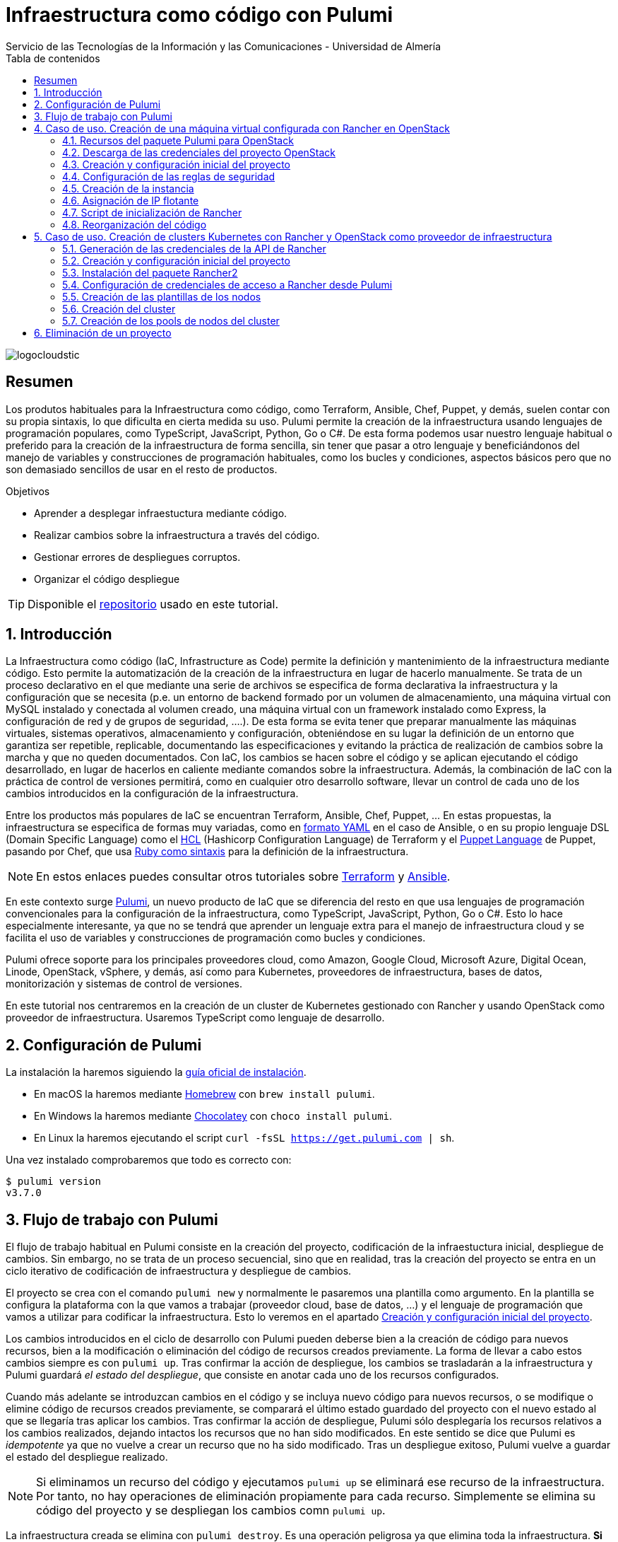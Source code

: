 ////
NO CAMBIAR!!
Codificación, idioma, tabla de contenidos, tipo de documento
////
:encoding: utf-8
:lang: es
:toc: right
:toc-title: Tabla de contenidos
:doctype: book
:imagesdir: ./images
:linkattrs:

////
Nombre y título del trabajo
////
# Infraestructura como código con Pulumi
Servicio de las Tecnologías de la Información y las Comunicaciones - Universidad de Almería

image::logocloudstic.png[]

// NO CAMBIAR!! (Entrar en modo no numerado de apartados)
:numbered!: 


[abstract]
== Resumen
////
COLOCA A CONTINUACION EL RESUMEN
////
Los produtos habituales para la Infraestructura como código, como Terraform, Ansible, Chef, Puppet, y demás, suelen contar con su propia sintaxis, lo que dificulta en cierta medida su uso. Pulumi permite la creación de la infraestructura usando lenguajes de programación populares, como TypeScript, JavaScript, Python, Go o C#. De esta forma podemos usar nuestro lenguaje habitual o preferido para la creación de la infraestructura de forma sencilla, sin tener que pasar a otro lenguaje y beneficiándonos del manejo de variables y construcciones de programación habituales, como los bucles y condiciones, aspectos básicos pero que no son demasiado sencillos de usar en el resto de productos.

////
COLOCA A CONTINUACION LOS OBJETIVOS
////
.Objetivos
* Aprender a desplegar infraestuctura mediante código.
* Realizar cambios sobre la infraestructura a través del código.
* Gestionar errores de despliegues corruptos.
* Organizar el código despliegue

[TIP]
====
[line-through]##Disponible el https://github.como/ualmtorres[repositorio] usado en este tutorial##.
====

// Entrar en modo numerado de apartados
:numbered:

## Introducción

La Infraestructura como código (IaC, Infrastructure as Code) permite la definición y mantenimiento de la infraestructura mediante código. Esto permite la automatización de la creación de la infraestructura en lugar de hacerlo manualmente. Se trata de un proceso declarativo en el que mediante una serie de archivos se especifica de forma declarativa la infraestructura y la configuración que se necesita (p.e. un entorno de backend formado por un volumen de almacenamiento, una máquina virtual con MySQL instalado y conectada al volumen creado, una máquina virtual con un framework instalado como Express, la configuración de red y de grupos de seguridad, ....). De esta forma se evita tener que preparar manualmente las máquinas virtuales, sistemas operativos, almacenamiento y configuración, obteniéndose en su lugar la definición de un entorno que garantiza ser repetible, replicable, documentando las especificaciones y evitando la práctica de realización de cambios sobre la marcha y que no queden documentados. Con IaC, los cambios se hacen sobre el código y se aplican ejecutando el código desarrollado, en lugar de hacerlos en caliente mediante comandos sobre la infraestructura. Además, la combinación de IaC con la práctica de control de versiones permitirá, como en cualquier otro desarrollo software, llevar un control de cada uno de los cambios introducidos en la configuración de la infraestructura. 

Entre los productos más populares de IaC se encuentran Terraform, Ansible, Chef, Puppet, ... En estas propuestas, la infraestructura se especifica de formas muy variadas, como en https://ualmtorres.github.io/CursoAnsible/tutorial/#trueinstalaci-n-de-paquetes[formato YAML] en el caso de Ansible, o en su propio lenguaje DSL (Domain Specific Language) como el https://github.com/ualmtorres/terraform-examples/blob/master/GCP/05-instancia-aprovisionada/main.tf[HCL] (Hashicorp Configuration Language) de Terraform y el https://puppet.com/docs/puppet/7/lang_visual_index.html#lang_examples_resource-resource-declaration[Puppet Language] de Puppet, pasando por Chef, que usa https://www.tutorialspoint.com/chef/chef_testing_cookbooks.htm[Ruby como sintaxis] para la definición de la infraestructura. 

[NOTE]
====
En estos enlaces puedes consultar otros tutoriales sobre https://ualmtorres.github.io/SeminarioTerraform/[Terraform] y https://ualmtorres.github.io/CursoAnsible/tutorial/[Ansible].
====

En este contexto surge https://www.pulumi.com/[Pulumi], un nuevo producto de IaC que se diferencia del resto en que usa lenguajes de programación convencionales para la configuración de la infraestructura, como TypeScript, JavaScript, Python, Go o C#. Esto lo hace especialmente interesante, ya que no se tendrá que aprender un lenguaje extra para el manejo de infraestructura cloud y se facilita el uso de variables y construcciones de programación como bucles y condiciones.

Pulumi ofrece soporte para los principales proveedores cloud, como Amazon, Google Cloud, Microsoft Azure, Digital Ocean, Linode, OpenStack, vSphere, y demás, así como para Kubernetes, proveedores de infraestructura, bases de datos, monitorización y sistemas de control de versiones.

En este tutorial nos centraremos en la creación de un cluster de Kubernetes gestionado con Rancher y usando OpenStack como proveedor de infraestructura. Usaremos TypeScript como lenguaje de desarrollo.


## Configuración de Pulumi

La instalación la haremos siguiendo la https://www.pulumi.com/docs/get-started/install/[guía oficial de instalación]. 

* En macOS la haremos mediante https://brew.sh/[Homebrew] con `brew install pulumi`.
* En Windows la haremos mediante https://chocolatey.org/[Chocolatey] con `choco install pulumi`.
* En Linux la haremos ejecutando el script `curl -fsSL https://get.pulumi.com | sh`.

Una vez instalado comprobaremos que todo es correcto con:

[source, bash]
----
$ pulumi version
v3.7.0
----

## Flujo de trabajo con Pulumi

El flujo de trabajo habitual en Pulumi consiste en la creación del proyecto, codificación de la infraestuctura inicial, despliegue de cambios. Sin embargo, no se trata de un proceso secuencial, sino que en realidad, tras la creación del proyecto se entra en un ciclo iterativo de codificación de infraestructura y despliegue de cambios.

El proyecto se crea con el comando `pulumi new` y normalmente le pasaremos una plantilla como argumento. En la plantilla se configura la plataforma con la que vamos a trabajar (proveedor cloud, base de datos, ...) y el lenguaje de programación que vamos a utilizar para codificar la infraestructura. Esto lo veremos en el apartado <<Creación y configuración inicial del proyecto>>.

Los cambios introducidos en el ciclo de desarrollo con Pulumi pueden deberse bien a la creación de código para nuevos recursos, bien a la modificación o eliminación del código de recursos creados previamente. La forma de llevar a cabo estos cambios siempre es con `pulumi up`. Tras confirmar la acción de despliegue, los cambios se trasladarán a la infraestructura y Pulumi guardará _el estado del despliegue_, que consiste en anotar cada uno de los recursos configurados.

Cuando más adelante se introduzcan cambios en el código y se incluya nuevo código para nuevos recursos, o se modifique o elimine código de recursos creados previamente, se comparará el último estado guardado del proyecto con el nuevo estado al que se llegaría tras aplicar los cambios. Tras confirmar la acción de despliegue, Pulumi sólo desplegaría los recursos relativos a los cambios realizados, dejando intactos los recursos que no han sido modificados. En este sentido se dice que Pulumi es _idempotente_ ya que no vuelve a crear un recurso que no ha sido modificado. Tras un despliegue exitoso, Pulumi vuelve a guardar el estado del despliegue realizado.

[NOTE]
====
Si eliminamos un recurso del código y ejecutamos `pulumi up` se eliminará ese recurso de la infraestructura. Por tanto, no hay operaciones de eliminación propiamente para cada recurso. Simplemente se elimina su código del proyecto y se despliegan los cambios comn `pulumi up`.
====

La infraestructura creada se elimina con `pulumi destroy`. Es una operación peligrosa ya que elimina toda la infraestructura. **Si hay datos o configuraciones almacenadas en el despliegue se corre el riesgo de pérdida de datos.**

## Caso de uso. Creación de una máquina virtual configurada con Rancher en OpenStack

El caso de uso que estudiaremos parte de un proyecto OpenStack creado previamente. En dicho proyecto se configurarán mediante Pulumi los grupos de seguridad, se creará una instancia que se aprovisionará durante su inicio con Rancher y se finalizará asignándole una dirección IP flotante.

### Recursos del paquete Pulumi para OpenStack

De acuerdo con la https://www.pulumi.com/docs/reference/pkg/openstack/[documentación del paquete Pulumi para OpenStack], existen gran cantidad de módulos para la gestión de recursos OpenStack con Pulumi, entre los que destacan almacenamiento de bloques para Cinder, instancias de cómputo para Nova, identidades para Keystone, imágenes para Glance, redes para Neutron y shares para Manila.

### Descarga de las credenciales del proyecto OpenStack

Desde la interfaz gráfica Horizon de OpenStack seguiremos estos casos para la descarga de credenciales del usuario en el proyecto OpenStack a utilizar.

* Seleccionar el proyecto en OpenStack en el desplegable de proyectos del usuario.
* En el desplegable del menú del usuario seleccionar `OpenStack RC File`.
* Cargar las credenciales descargadas con `source <credentials-filename>`. Introducir la contraseña solicitada de acceso a OpenStack.

[TIP]
====
Para usuarios de Windows se recomienda tener instalado https://ubuntu.com/wsl[WSL]. 
====

### Creación y configuración inicial del proyecto

Desde dentro de un directorio vacío creado para el proyecto crearemos el proyecto Pulumi con el comando `pulumi new`. Si no indicamos nada más, habrá que seleccionar el tipo de proyecto eligiendo tanto la plataforma como el lenguaje. A esta combinación de tipo de proyecto (AWS, Azure, Google Cloud, Kubernetes, Linode, OpenStack) y lenguaje (Go, JavaScript, TypeScript, Python, C#) se le conoce como plantilla. Una forma más rápida es pasar el parámetro de configuración de la plantilla directamente al crear el proyecto

[source,bash]
----
$ pulumi new openstack-typescript <1>
----
<1> Nuevo proyecto usando la plantilla con OpenStack como provider y TypeScript como lenguaje.

A continuación:

* Aceptaremos el nombre del proyecto, cuyo valor predeterminado es el del directorio en el que se encuentra.
* Completaremos la descripción con `Configuración de MV OpenStack`.
* Aceptaremos el nombre del stack (`dev`).

[NOTE]
====
Un stack es un concepto similar al de entorno de despliegue de aplicaciones. Podremos tener stacks diferentes para desarrollo, staging y producción.
====

Una vez aceptadas las opciones de creación del proyecto se instalarán las dependencias del proyecto y unos instantes después el proyecto estará listo para ejecutarse. 

Como resultado tendremos un proyecto con la estructura siguiente:

[source,]
----
├── .gitignore
├── index.ts <1>
├── package.json <2>
├── Pulumi.yaml <3>
└── tsconfig.json
----
<1> Archivo con los recursos a desplegar. Incopora un ejemplo 
<2> Archivo de dependencias. La dependencia de OpenStack aparece como instalada al haber creado el proyecto con la plantilla `openstack-typescript`
<3> Configuración del nombre y descripción del proyecto y runtime de ejecución

.Una instancia como ejemplo de recurso de OpenStack
****
Tras crear el proyecto con la plantilla de OpenStack, Pulumi incluye un ejemplo de recurso en el archivo `index.ts`. Se trata de la creación de una instancia OpenStack.

[source, ts]
----
...
import * as os from "@pulumi/openstack"; <1>

const instance = new os.compute.Instance("test", { <2>
	flavorName: "s1-2",
	imageName: "Ubuntu 16.04",
});
...
----
<1> Importación del paquete de recursos de OpenStack
<2> Creación de una instancia

Para la creación de la instancia:

* Se usa `os` como alias dado al paquete OpenStack.
* Se usa el módulo `compute` y el recurso `Instance`. 
* Se asigna un nombre para la instancia (`test` en este caso)
* Se usa un objeto JSON para especificar los  https://www.pulumi.com/docs/reference/pkg/openstack/compute/instance/[ parámetros de configuración] de la instancia. 
****

### Configuración de las reglas de seguridad

Las reglas de seguridad configuran el cortafuegos del proyecto de OpenStack. Para el ejemplo que nos ocupa, Rancher necesita inicialmente que estén abiertos los puertos TCP 80 y 443 para el tráfico HTTP (HTTP y HTTPS). Para implementarlo podemos incluir estas dos reglas de seguridad en el grupo `default` del proyecto o crear un grupo de seguridad específico para estas dos reglas. Posteriormente, al configurar la instancia se le aplicaría el grupo de seguridad `default` o el grupo específico creado para las reglas HTTP. En este ejemplo optamos por crear un grupo de seguridad específico.

[IMPORTANT]
====
Crear grupos de seguridad específicos para grupos de reglas de reglas de seguriddad es más laborioso que ir incluyendo las reglas en el grupo `default`. Sin embargo, el tener todas las reglas en el grupo de seguridad `default` provoca que haya instancias que tengan abiertos puertos de forma innecesaria, lo que puede derivar en un problema de seguridad. 
====

#### Creación de un grupo de seguridad

Los grupos de seguridad se crean con el recurso `SecGroup` del módulo `networking`. Basta con indicar un nombre para el grupo de seguridad y un JSON para las opciones. En nuestro caso incluiremos la descripción del grupo de seguridad.

[source,ts]
----
const webSecGroup = new os.networking.SecGroup("web", {
	description: "Web security group"
})
----

Esto define un grupo de seguridad asignado a una constante `webSecGroup`. Asignar el recurso creado a una constante o una variable permite manipularlo posteriormente. En nuestro caso se añadirán reglas de seguridad.

#### Añadir reglas de seguridad

Las reglas de seguridad se añaden a los grupos de seguridad creando un recurso `SecGroupRule` del módulo `networking`. Se trata de indicar un nombre para la reglas de seguridad y un JSON para las opciones. En nuestro caso incluiremos una descripción, dirección, si es IPv4 o IPv6, el puerto abierto (definido como un rango), el protocolo, las direcciones IP remotas a las que se les da acceso y el grupo de seguridad al que se asigna la regla creada

[source,ts]
----
const web80 = new os.networking.SecGroupRule("web80", {
	description: "HTTP",
    direction: "ingress",
    ethertype: "IPv4",
    portRangeMax: 80,
    portRangeMin: 80,
    protocol: "tcp",
    remoteIpPrefix: '0.0.0.0/0',
    securityGroupId: webSecGroup.id, <1>
});

const web443 = new os.networking.SecGroupRule("web443", {
	description: "HTTPS",
    direction: "ingress",
    ethertype: "IPv4",
    portRangeMax: 443,
    portRangeMin: 443,
    protocol: "tcp",
    remoteIpPrefix: '0.0.0.0/0',
    securityGroupId: webSecGroup.id, <2>
});
----
<1> Asignación de la regla a un grupo de seguridad.
<2> Asignación de la regla a un grupo de seguridad.

#### Despliegue de la configuración de seguridad

La configuración de seguridad completa para un entorno con Rancher y Kubernetes residiendo en el mismo proyecto OpenStack incluye una gran variedad de grupos y reglas de seguridad. La documentación oficial de Rancher especifica la https://rancher.com/docs/rancher/v2.x/en/installation/requirements/ports/#ports-for-rancher-launched-kubernetes-clusters-using-node-pools[lista de puertos a abrir] para cada componente. 

Hacer una definición exhaustiva de todos los grupos y reglas de seguridad de un proyecto para producción está fuera del ámbito de este tutorial. Por tanto, aquí nos limitaremos a incluir otro grupo de seguridad a modo de ejemplo para ver cómo configurar varios grupos de seguridad. Tomaremos como ejemplo la configuración de seguridad de los puertos 2379 y 2380 de la base de datos `etcd` que usa Kubernetes para el almacenamiento de la configuración.

Finalmente, la configuración inicial de seguridad quedaría definida así en el archivo `index.ts`.

[source,ts]
----
import * as os from "@pulumi/openstack";

const cidr = '192.168.129.0/24' <1>

// Create security group <2>
const etcdSecGroup = new os.networking.SecGroup("etcd", {
	description: "Kubernetes security group"
})

// Create security rule and assing to a security group <3>
const etcd2379 = new os.networking.SecGroupRule("etcd2379", {
	description: "etcd",
    direction: "ingress",
    ethertype: "IPv4",
    portRangeMax: 2379,
    portRangeMin: 2379,
    protocol: "tcp",
    remoteIpPrefix: cidr, <4>
    securityGroupId: etcdSecGroup.id, <5>
});

// Create security rule and assing to a security group
const etcd2380 = new os.networking.SecGroupRule("etcd2380", {
	description: "etcd",
    direction: "ingress",
    ethertype: "IPv4",
    portRangeMax: 2380,
    portRangeMin: 2380,
    protocol: "tcp",
    remoteIpPrefix: cidr,
    securityGroupId: etcdSecGroup.id,
});

// Create web security group
const webSecGroup = new os.networking.SecGroup("web", {
	description: "Web security group"
})

// Create security rule and assing to a security group
const web80 = new os.networking.SecGroupRule("web80", {
	description: "HTTP",
    direction: "ingress",
    ethertype: "IPv4",
    portRangeMax: 80,
    portRangeMin: 80,
    protocol: "tcp",
    remoteIpPrefix: '0.0.0.0/0',
    securityGroupId: webSecGroup.id,
});

// Create security rule and assing to a security group
const web443 = new os.networking.SecGroupRule("web443", {
	description: "HTTPS",
    direction: "ingress",
    ethertype: "IPv4",
    portRangeMax: 443,
    portRangeMin: 443,
    protocol: "tcp",
    remoteIpPrefix: '0.0.0.0/0',
    securityGroupId: webSecGroup.id,
});

----
<1> CIDR para permitir el acceso remoto a instancias a las que se apliquen reglas de seguridad para ese CIDR
<2> Creación de un grupo de seguridad
<3> Creación de una regla para un grupo de seguridad
<4> Aplicación del CIDR a la regla de seguridad
<5> Asignación de la regla de seguridad a un grupo de seguridad

Los cambios se desplegarían con `pulumi up` y seleccionando la opción `yes`. La opción `details` muestra los detalles de cada uno de los recursos a crear, modificar o eliminar en la infraestructura.

[NOTE]
====
Si al realizar el despliegue nos aparece el error `One of 'auth_url' or 'cloud' must be specified` se debe a que no se han cargado las credenciales de OpenStack. Consultar el apartado <<Descarga de las credenciales del proyecto OpenStack>>.
====

La figura siguiente muestra el efecto del despliegue con los dos grupos de seguridad creados.

image::grupos-de-seguridad.png[]

La figura siguiente ilustra las reglas de seguridad del grupo `web`. Para ese grupo se permite el acceso a estos puertos desde cualquier dirección de Internet.

image::reglas-de-seguridad-web.png[]

### Creación de la instancia

Tras definir los grupos de seguridad aplicables a la instancia continuamos ahora con la creación de un recurso de instancia en OpenStack, lo que nos permitirá tener una máquina virtual desplegada con código mediante Pulumi.

Las instancias de OpenStack en Pulumi se crean con el recurso `Instance` del módulo `compute`. Basta con indicar un nombre para la instancia y un JSON para las opciones. En nuestro caso incluiremos la zona de disponibilidad, el nombre de la imagen tal y como está definida en OpenStack, el nombre del _flavour_ o sabor a utilizar para crear la instancia, las redes a las que se conectará la instancia, el nombre del par de claves a inyectar en la instancia y los grupos de seguridad que controlan el acceso a la instancia. Además, incluiremos un script de inicialización de la instancia en su creación (lo que se conoce como _user data_ en otros sistemas). En la sección <<Script de inicialización de Rancher>> se aportan los detalles de este script. Este script instalará Docker en la máquina virtual y ejecutará Rancher con Docker.

El fragmento siguiente ilustra el código para la creación de una instancia en el archivo `index.ts`

[source,ts]
----
import * as os from "@pulumi/openstack";

const fs = require('fs') <1>
...
// Create an OpenStack resource (Compute Instance)
const rancherInstance = new os.compute.Instance("rancher-sistemas-prod", {
	availabilityZone: "stic-prod",
	imageName: "Ubuntu 18.04 LTS",
	flavorName: "large",
	networks: [
		{
            name: "Sistemas-prod-net",
        }
	],
	keyPair: "os-sistemas",
	userData: fs.readFileSync('./rancher-setup.sh', 'utf8'), <2>
	securityGroups: [etcdSecGroup.name, webSecGroup.name] <3>
});
...
----
<1> Paquete TypeScript para la interacción con archivos.
<2> Carga del archivo que contiene el script de inicialización. **Importante usar utf8**.
<3> Lista de grupos de seguridad a aplicar a la instancia.

Los cambios se desplegarían con `pulumi up` y seleccionando la opción `yes`. La opción `details` muestra los detalles de cada uno de los recursos a crear, modificar o eliminar en la infraestructura.

La figura siguiente muestra el efecto del despliegue con la instancia creada.

image::instancia-creada.png[]

### Asignación de IP flotante

Para poder acceder a la instancia desde el exterior le asignaremos una dirección IP flotante. En nuestro caso ya tenemos la dirección IP flotante adjudicada al proyecto y está registrada en un DNS para poder realizar una instalación de Rancher con nombre DNS. Por tanto, no será necesario crear la dirección IP flotante en el proyecto, sino que pasaremos directamente al paso de asignar dicha dirección IP flotante a la instancia. No obstante, también veremos cómo sería el script si hubiese que crear la dirección IP flotante.

Las direcciones IP flotantes de OpenStack en Pulumi se asignan con el recurso `FloatingIpAssociate` del módulo `compute`. Basta con indicar un nombre para la asociación de la IP y un JSON para las opciones. En nuestro caso incluiremos la dirección IP flotante y el identificador de la instancia de Rancher.

El fragmento siguiente ilustra el código para la creación de una instancia en el archivo `index.ts`

[source,ts]
----
...
const floatingIP = '192.168.129.1' <1>
...
// Associate a floating IP to the instance
const fipFloatingIpAssociate = new os.compute.FloatingIpAssociate("fip", {
    floatingIp: floatingIP, <2>
    instanceId: rancherInstance.id, <3>
});
...
----
<1> Dirección IP flotante a utilizar disponible previamente en el proyecto OpenStack
<2> String con la dirección IP flotante
<3> Identificador de la instancia

Los cambios se desplegarían con `pulumi up` y seleccionando la opción `yes`. La opción `details` muestra los detalles de cada uno de los recursos a crear, modificar o eliminar en la infraestructura.

La figura siguiente muestra el efecto del despliegue con la dirección IP flotante asignada a la instancia.

image::ip-flotante-asignada.png[]

La figura siguiente ilustra los detalles de la instancia con la dirección IP flotante asignada y los grupos de seguridad configurados.

image::instancia-configurada.png[]

.Creación de una dirección IP flotante
****
Si el proyecto no tiene reservada previamente la dirección IP flotante que vamos a usar, necesitamos crear una nueva.

Las direcciones IP flotantes de OpenStack en Pulumi se crean con el recurso `FloatingIp` del módulo `networking`. Basta con indicar un nombre para la dirección IP flotante y un JSON para las opciones. En nuestro caso incluiremos el nombre del pool de direcciones IP flotantes de OpenStack (en nuestro caso es `ual-net`).

[source,ts]
----
...
const rancherFloatingIp = new openstack.networking.FloatingIp("rancherFloatingIP", {
    pool: "ual-net",
});
...
----

A continuación asignaríamos la dirección IP flotante recién creada a la instancia creada. El proceso es similar al realizado anteriormente, pero sustituyendo la dirección IP en forma de cadena por la dirección IP flotante recién creada.

[source,ts]
----
...
// Associate a floating IP to the instance
const fipFloatingIpAssociate = new os.compute.FloatingIpAssociate("fip", {
    floatingIp: rancherFloatingIp.address, <1>
    instanceId: rancherInstance.id, 
});
...
----
<1> Dirección IP flotante creada.
****

### Script de inicialización de Rancher

[source,bash]
----
#!/bin/bash

RANCHERPASSWORD='yourpasswordhere' <1>
RANCHERSERVER='https://your.url.here.com' <2>

echo "Instalando Docker" <3>

apt-get update
apt-get install -y \
    apt-transport-https \
    ca-certificates \
    curl \
    software-properties-common \
    jq
curl -fsSL https://download.docker.com/linux/ubuntu/gpg | apt-key add -
apt-key fingerprint 0EBFCD88
add-apt-repository \
   "deb [arch=amd64] https://download.docker.com/linux/ubuntu \
   $(lsb_release -cs) \
   stable"
apt-get update
apt-get install -y docker-ce
groupadd docker
usermod -aG docker ubuntu
systemctl enable docker

echo "Obteniendo certificados" 

mkdir /home/ubuntu/rancherdata
mkdir /home/ubuntu/certificados <4>

wget -O /home/ubuntu/certificados/star_stic_ual_es.crt https://your.certificate.server.here.com/star_stic_ual_es_completa.crt
wget -O /home/ubuntu/certificados/star_stic_ual_es.key https://your.certificate.server.here.com/star_stic_ual_es.key
wget -O /home/ubuntu/certificados/DigiCertCA.crt https://your.certificate.server.here.com/DigiCertCA.crt

docker run \ <5>
    --privileged -d \
    --restart=unless-stopped \
    -p 80:80 -p 443:443 \
    -v /home/ubuntu/rancherdata:/var/lib/rancher \
    -v /home/ubuntu/certificados/star_stic_ual_es.crt:/etc/rancher/ssl/cert.pem \
    -v /home/ubuntu/certificados/star_stic_ual_es.key:/etc/rancher/ssl/key.pem \
    -v /home/ubuntu/certificados/DigiCertCA.crt:/etc/rancher/ssl/cacerts.pem \
    --name rancher \
    rancher/rancher:v2.5.8 \
    --features=unsupported-storage-drivers=true <6>

echo "Configurando Rancher"

while ! curl -k https://localhost/ping; do sleep 3; done <7>

# First Rancher Login
LOGINRESPONSE=`curl -s <8> 'https://127.0.0.1/v3-public/localProviders/local?action=login' -H 'content-type: application/json' --data-binary '{"username":"admin","password":"admin"}' --insecure`
LOGINTOKEN=`echo $LOGINRESPONSE | jq -r .token` <9>

# Change password <10>
curl -s 'https://127.0.0.1/v3/users?action=changepassword' \
    -H 'content-type: application/json' \
    -H "Authorization: Bearer $LOGINTOKEN" \
    --data-binary '{"currentPassword":"admin","newPassword":"'$RANCHERPASSWORD'"}' \
    --insecure

# Configure server-url <11>
curl -s 'https://127.0.0.1/v3/settings/server-url' \
    -H 'content-type: application/json' \
    -H "Authorization: Bearer $LOGINTOKEN" \
    -X PUT \
    --data-binary '{"name":"server-url","value":"'$RANCHERSERVER'"}' \
    --insecure

# Activate OpenStack node driver <12>
curl -s 'https://127.0.0.1/v3/nodeDrivers/openstack?action=activate' \
    -H 'content-type: application/json' \
    -H "Authorization: Bearer $LOGINTOKEN" \
    -X POST \
    --insecure

exit 0
----
<1> Variable con la contraseña de administrador
<2> Variable con nombre DNS a asignar a Rancher
<3> Instalación de paquetes necesarios para Docker
<4> Descarga de certificados
<5> Iniciar un contenedor Rancher con los certificados descargados anteriormente
<6> Activar los drivers de almacenamiento experimentales para permitir el uso de OpenStack Cinder como proveedor de almacenamiento
<7> Esperar a que Rancher esté activo 
<8> Usar la API de Rancher con las credenciales `admin/admin` y capturar la respuesta
<9> Obtener el token de login a partir de la llamada anterior
<10> Usar la API de Rancher con el token de login para configurar la nueva contraseña con la variable configurada al inicio del script
<11> Usar la API de Rancher con el token de login para configurar el nombre DNS con la variable configurada al inicio del script
<12> Usar la API de Rancher con el token de login para activar el driver de OpenStack

La figura siguiente muestra Rancher disponible tras el inicio de la instancia

image::rancher.png[]

La figura siguiente muestra activada las características de drivers de almacenamiento no soportados para permitir el uso de volúmenes de OpenStack Cinder.

image::driver-cinder.png[]

La figura siguiente muestra activado el driver de OpenStack para la creación de nodos Kubernetes 

image::openstack-node-driver.png[]

### Reorganización del código

Hasta ahora hemos ido creando recursos poco a poco, comenzando con los grupos de seguridad para centrarnos posteriormente en la creación de la instancia. Actualmente tenemos toda la configuración de la infraestructura en un único archivo `index.ts`. A medida que incorporemos nuevos grupos de seguridad, nuevas reglas, nuevas instancias, el código de `index.ts` se terminará haciendo inmanejable. Actualmente, el archivo `index.js` luce de esta manera.

.`index.ts` con todos los recursos juntos
====
[source,ts]
----
import * as os from "@pulumi/openstack";
import * as sg from './security-groups'

const cidr = '192.168.129.0/24'
const floatingIP = '192.168.129.1'
const fs = require('fs')

// Create security group
const etcdSecGroup = new os.networking.SecGroup("etcd", {
	description: "Kubernetes security group"
})

// Create security rule and assing to a security group
const etcd2379 = new os.networking.SecGroupRule("etcd2379", {
	description: "etcd",
    direction: "ingress",
    ethertype: "IPv4",
    portRangeMax: 2379,
    portRangeMin: 2379,
    protocol: "tcp",
    remoteIpPrefix: cidr,
    securityGroupId: etcdSecGroup.id,
});

// Create security rule and assing to a security group
const etcd2380 = new os.networking.SecGroupRule("etcd2380", {
	description: "etcd",
    direction: "ingress",
    ethertype: "IPv4",
    portRangeMax: 2380,
    portRangeMin: 2380,
    protocol: "tcp",
    remoteIpPrefix: cidr,
    securityGroupId: etcdSecGroup.id,
});

// Create web security group
const webSecGroup = new os.networking.SecGroup("web", {
	description: "Web security group"
})

// Create security rule and assing to a security group
const web80 = new os.networking.SecGroupRule("web80", {
	description: "HTTP",
    direction: "ingress",
    ethertype: "IPv4",
    portRangeMax: 80,
    portRangeMin: 80,
    protocol: "tcp",
    remoteIpPrefix: '0.0.0.0/0',
    securityGroupId: webSecGroup.id,
});

// Create security rule and assing to a security group
const web443 = new os.networking.SecGroupRule("web443", {
	description: "HTTPS",
    direction: "ingress",
    ethertype: "IPv4",
    portRangeMax: 443,
    portRangeMin: 443,
    protocol: "tcp",
    remoteIpPrefix: '0.0.0.0/0',
    securityGroupId: webSecGroup.id,
});

// Create an OpenStack resource (Compute Instance)
const rancherInstance = new os.compute.Instance("rancher-sistemas-prod", {
	availabilityZone: "stic-prod",
	imageName: "Ubuntu 18.04 LTS",
	flavorName: "large",
	networks: [
		{
            name: "Sistemas-prod-net",
        }
	],
	keyPair: "os-sistemas",
	userData: fs.readFileSync('./rancher-setup.sh', 'utf8'),
	securityGroups: [etcdSecGroup.name, webSecGroup.name]
});

// Associate a floating IP to the instance
const fipFloatingIpAssociate = new os.compute.FloatingIpAssociate("fip", {
    floatingIp: floatingIP,
    instanceId: rancherInstance.id,
});

----
====

La refactorización que se propone consiste en:

* Crear un archivo de variables (`values.ts`) en el que se configuren los valores de las variables a utilizar. En este ejemplo configuraremos por un lado el CIDR para permitir el acceso desde direcciones IP remotas y, por otro lado, la dirección IP flotante que tenemos reservada para Rancher.
* Separar la configuración de los grupos y reglas de seguridad en un archivo aparte (`security-groups.ts`)
* Mantener en `index.ts` sólo la configuración de la instancia de Rancher y la asignación a la IP flotante.

A continuación se muestra el código de cada uno de estos archivos tras la refactorización.

.`values.ts` con los valores de configuración del despliegue
====
[source,ts]
----
const cidr = '192.168.129.0/24'
const floatingIP = '192.168.129.1'

export {cidr, floatingIP} <1>
----
<1> Constantes exportadas para ser reutilizadas
====

.`security-groups.ts` con la configuración de los grupos y reglas de seguridad del despliegue
====
[source,ts]
----
import * as os from "@pulumi/openstack";
import * as values from './values' <1>

// Create security group
const etcdSecGroup = new os.networking.SecGroup("etcd", {
	description: "Kubernetes security group"
})

// Create security rule and assing to a security group
const etcd2379 = new os.networking.SecGroupRule("etcd2379", {
	description: "etcd",
    direction: "ingress",
    ethertype: "IPv4",
    portRangeMax: 2379,
    portRangeMin: 2379,
    protocol: "tcp",
    remoteIpPrefix: values.cidr, <2>
    securityGroupId: etcdSecGroup.id,
});

// Create security rule and assing to a security group
const etcd2380 = new os.networking.SecGroupRule("etcd2380", {
	description: "etcd",
    direction: "ingress",
    ethertype: "IPv4",
    portRangeMax: 2380,
    portRangeMin: 2380,
    protocol: "tcp",
    remoteIpPrefix: values.cidr, 
    securityGroupId: etcdSecGroup.id,
});

// Create web security group
const webSecGroup = new os.networking.SecGroup("web", {
	description: "Web security group"
})

// Create security rule and assing to a security group
const web80 = new os.networking.SecGroupRule("web80", {
	description: "HTTP",
    direction: "ingress",
    ethertype: "IPv4",
    portRangeMax: 80,
    portRangeMin: 80,
    protocol: "tcp",
    remoteIpPrefix: '0.0.0.0/0',
    securityGroupId: webSecGroup.id,
});

// Create security rule and assing to a security group
const web443 = new os.networking.SecGroupRule("web443", {
	description: "HTTPS",
    direction: "ingress",
    ethertype: "IPv4",
    portRangeMax: 443,
    portRangeMin: 443,
    protocol: "tcp",
    remoteIpPrefix: '0.0.0.0/0',
    securityGroupId: webSecGroup.id,
});

export {webSecGroup, etcdSecGroup} <3>
----
<1> Importación del archivo de parámetros y configuración del prefijo `values` para usar los objetos que ha exportado
<2> Uso de las constantes definidas en el archivo de parámetros
<3> Se exportan los grupos de seguridad para poder ser reutilizados
====

.`index.ts` con la configuración de la instancia del despliegue y la asignación de una IP flotante asignada previamente al proyecto
====
[source,ts]
----
import * as os from "@pulumi/openstack";
import * as values from './values' <1>
import * as sg from './security-groups' <2>

const fs = require('fs')

// Create an OpenStack resource (Compute Instance)
const rancherInstance = new os.compute.Instance("rancher-sistemas-prod", {
	availabilityZone: "stic-prod",
	imageName: "Ubuntu 18.04 LTS",
	flavorName: "large",
	networks: [
		{
            name: "Sistemas-prod-net",
        }
	],
	keyPair: "os-sistemas",
	userData: fs.readFileSync('./rancher-setup.sh', 'utf8'),
	securityGroups: [sg.etcdSecGroup.name, sg.webSecGroup.name] <3>
});

// Associate a floating IP to the instance
const fipFloatingIpAssociate = new os.compute.FloatingIpAssociate("fip", {
    floatingIp: values.floatingIP, <4>
    instanceId: rancherInstance.id,
});

----
<1> Importación del archivo de parámetros y configuración del prefijo `values` para usar los objetos que ha exportado
<2> Importación del archivo de grupos de seguridad y configuración del prefijo `sg (security-groups)` para usar los objetos que ha exportado
<3> Uso de los grupos de seguridad del archivo de grupos de seguridad
<4> Uso de los parámetros del archivo de parámetros
====

## Caso de uso. Creación de clusters Kubernetes con Rancher y OpenStack como proveedor de infraestructura

Pulumi cuenta con un paquete Rancher que permite la configuración de recursos Rancher. En este caso de uso partimos de una instalación previa de Rancher (ver <<Caso de uso. Creación de una máquina virtual configurada con Rancher en OpenStack>>). El objetivo será la creación de un cluster de Kubernetes usando Pulumi obteniendo un despliegue replicable y repetible en nuestro propósito de tener la infraestructura como código. La infraestructura del cluster de Kubernetes será ofrecida por un cloud OpenStack. Por tanto, deberemos comenzar con la creación de diferentes plantillas con las configuraciones necesarias de los recursos de los nodos del cluster (usaremos plantillas diferentes para los roles de control, base de datos etcd y los nodos worker). Una vez creadas las plantillas de los nodos procederemos a crear los nodos del cluster Kubernetes personalizados a la plantilla adecuada.

### Generación de las credenciales de la API de Rancher

Para usar el paquete Rancher de Pulumi es necesario realizar un proceso de configuración de claves de la API de Rancher con el objetivo de poder crear y actualizar recursos de Rancher desde Pulumi. Las credenciales se obtendrán desde Rancher siguiendo estos pasos:

. En el menú desplegable de usuario seleccionar `API & Keys`.

+
image::menu-api-keys.png[]

. En la pantalla `API & Keys` pulsar el botón `Add Key`.
. Dejar los valores predeterminados en el cuadro de diálogo. 

+
image::add-api-key.png[]

. Copiar los valores generados. Estos valores será la única vez que se muestran y no se podrán volver a recuperar.

+
image::api-key-created.png[]

[NOTE]
====
Si se pierden estas credenciales habrá que volver a generar otras nuevas ya que no se podrá recuperar la contraseña generada (secret key).
====

Una vez seguidos estos pasos habremos generado las credenciales de acceso para la interacción con Rancher a través de su API. Esto es lo que necesitábamos para poder gestionar recursos Rancher desde Pulumi.

### Creación y configuración inicial del proyecto

Desde dentro de un directorio vacío creado para el proyecto crearemos el proyecto Pulumi con el comando `pulumi new`. Como no hay plantillas definidas para Rancher, crearemos el proyecto con 

[source,bash]
----
$ pulumi new typescript
----

A continuación:

* Aceptaremos el nombre del proyecto, cuyo valor predeterminado es el del directorio en el que se encuentra.
* Completaremos la descripción con `Configuración de cluster K8s`.
* Aceptaremos el nombre del stack (dev).

Una vez aceptadas las opciones de creación del proyecto se instalarán las dependencias del proyecto y unos instantes después el proyecto estará listo para ejecutarse.

Como resultado tendremos un proyecto con la estructura siguiente:

[source, bash]
----
├── .gitignore
├── index.ts <1>
├── package.json <2> 
├── Pulumi.yaml <3>
└── tsconfig.json
----

<1> Archivo donde incluiremos los recursos a desplegar. 
<2> Archivo de dependencias.
<3> Configuración del nombre y descripción del proyecto y runtime de ejecución

### Instalación del paquete Rancher2

Instalaremos el paquete Rancher2 para Pulumi con el comando

[source, ts]
----
npm install @pulumi/rancher2
----

Esto actualizará el archivo de dependencias `package.json` del proyecto.

### Configuración de credenciales de acceso a Rancher desde Pulumi 

Con los valores obtenidos en <<Generación de las credenciales de la API de Rancher>> hay que pasarlos a Pulumi. Siguiendo los https://www.pulumi.com/docs/intro/cloud-providers/rancher2/setup/[pasos de configuración de credenciales de Rancher en Pulumi] hay dos opciones:

* Configurar las variables de entorno `RANCHER_URL`, `RANCHER_ACCESS_KEY` y `RANCHER_SECRET_KEY`. En nuestro caso sería 

[source, bash]
----
export RANCHER_URL=https://ranchitodesa.stic.ual.es/v3
export RANCHER_ACCESS_KEY=token-tj6vf
export RANCHER_SECRET_KEY=8pq6g2dpf7njgmncglqrsfggrbwx57.........
----

* Establecer la configuración en el stack del proyecto para facilitar el trabajo colaborativo. 

+
[source, bash]
----
$ pulumi config set rancher2:apiUrl https://ranchitodesa.stic.ual.es/v3
$ pulumi config set rancher2:accessKey token-tj6vf --secret
$ pulumi config set rancher2:secretKey 8pq6g2dpf7njgmncglqrsfggrbwx57......... --secret
----

+
[NOTE]
====
Las credenciales configuradas no son enviadas a pulumi.com.
====

+
Si seguimos esta alternativa, tras hacer esta configuración se genera un archivo `Pulumi.dev.yaml` con la configuración realizada. **Por motivos de seguridad, no se deberá enviar esta información de forma indiscriminada a repositorios públicos**

### Creación de las plantillas de los nodos

Como el cluster de Kubernetes que vamos a crear usa OpenStack como proveedor de infraestructura y cada instalación particular tiene sus propios valores, hay que crear una plantilla en la que se indiquen todos estos parámetros particulares, desde la URL, credenciales de acceso, y demás, hasta los datos particulares del proyecto del que se van a consumir los recursos, pasando por los datos de la imagen a utilizar para los nodos que usen la plantilla.

Las plantillas se crean con el recurso `NodeTemplate` del módulo `rancher2`. Basta con indicar un nombre para la plantilla y un JSON para las opciones. En nuestro caso incluiremos la descripción de la plantilla.

[source,ts]
----
const sistemas_ssh_key = fs.readFileSync('/Users/manolo/.ssh/os-sistemas','utf8');

// Create a new rancher2 Large Ubuntu Node Template up to Rancher 2.1.x

const ubuntuLargeTemplate = new rancher2.NodeTemplate("ubuntu-18-04-large-pulumi", {
    openstackConfig: {
        authUrl: "http://openstack.stic.ual.es:5000/v3", <1>
        availabilityZone: "nova", <2>
        domainName: "default", <3>
        endpointType: "publicURL",
        flavorName: "large", <4>
        floatingIpPool: "ual-net", <5>
        imageName: "Ubuntu 18.04 LTS", <6>
        keypairName: "os-sistemas", <7>
        netName: "Sistemas-prod-net", <8>
        password: "xxxx", <9>
        privateKeyFile: fs.readFileSync('/Users/manolo/.ssh/os-sistemas', 'utf8'), <10>
        region: "RegionOne", <11>
        secGroups: "default", <12>
        sshPort: "22", <13>
        sshUser: "ubuntu", <14>
        tenantName: "Sistemas-prod", <15> 
        username: "sistemas", <16>
        userDataFile: fs.readFileSync('./ubuntu-node-setup.sh', 'utf8') <17>
    },
    description: "Ubuntu 18.04 LTS large Pulumi",
});
----
<1> URL de autenticación de la instalación particular de OpenStack
<2> Nombre de la zona de disponibilidad
<3> Nombre del dominio OpenStack
<4> Nombre del sabor para las instancias que usen esta plantilla
<5> Nombre de la red externa que propociona las direcciones IP flotantes a las instancias que usen esta plantilla
<6> Nombre de la imagen a usar como base para las instancias que usen esta plantilla
<7> Nombre del archivo de clave pública del usuario OpenStack para inyectar en las instancias que usen esta plantilla
<8> Red del proyecto OpenStack a la que se conectarán las instancias que usen esta plantilla
<9> Contraseña del usuario OpenStack 
<10> Ubicación del archivo de clave privada para poder interactuar con la instancia. Otra opción (menos segura) es pasar el contenido del archivo de clave privada.
<11> Región OpenStack
<12> Grupos de seguridad OpenStack aplicables a la instancia
<13> Puerto de acceso SSH a la instancia creada
<14> Nombre de usuario SSH de la imagen de sistema operativo utilizada en los nodos del cluster de Kubernetes
<15> Nombre del proyecto que propociona los recursos al cluster de Kubernetes
<16> Nombre de usuario OpenStack propietario del proyecto que propociona los recursos al cluster de Kubernetes
<17> Opción de pasar un script para configurar la instancia (p.e. para hacer una configuración particular de seguridad de nuestra organización)

Esto define una plantilla asignada a una constante `ubuntuLargeTemplate`. Asignar el recurso creado a una constante o una variable permite manipularlo posteriormente. En nuestro caso se usará para la crear nodos del cluster de Kubernetes.

Análogamente crearemos una plantilla similar pero con un sabor `medium` para nodos que necesiten menos recursos.

[source,ts]
----
// Create a new rancher2 Medium Ubuntu Node Template up to Rancher 2.1.x

const ubuntuMediumTemplate = new rancher2.NodeTemplate("ubuntu-18-04-medium-pulumi", {
    openstackConfig: {
        authUrl: "http://openstack.stic.ual.es:5000/v3",
        availabilityZone: "nova",
        domainName: "default",
        endpointType: "publicURL",
        flavorName: "medium", <1>
        floatingIpPool: "ual-net",
        imageName: "Ubuntu 18.04 LTS",
        keypairName: "os-sistemas",
        netName: "Sistemas-prod-net",
        password: "xxxx",
        privateKeyFile: fs.readFileSync('/Users/manolo/.ssh/os-sistemas', 'utf8'),
        region: "RegionOne",
        secGroups: "default",
        sshPort: "22",
        sshUser: "ubuntu",
        tenantName: "Sistemas-prod",
        username: "sistemas",
        userDataFile: fs.readFileSync('./ubuntu-node-setup.sh', 'utf8')
        
    },
    description: "Ubuntu 18.04 LTS medium Pulumi",
});
----
<1> Sabor `medium` para nodos menos exigentes

### Creación del cluster

### Creación de los pools de nodos del cluster

## Eliminación de un proyecto

[NOTE]
====
The resources in the stack have been deleted, but the history and configuration associated with the stack are still maintained. 
If you want to remove the stack completely, run 'pulumi stack rm dev'.
====
